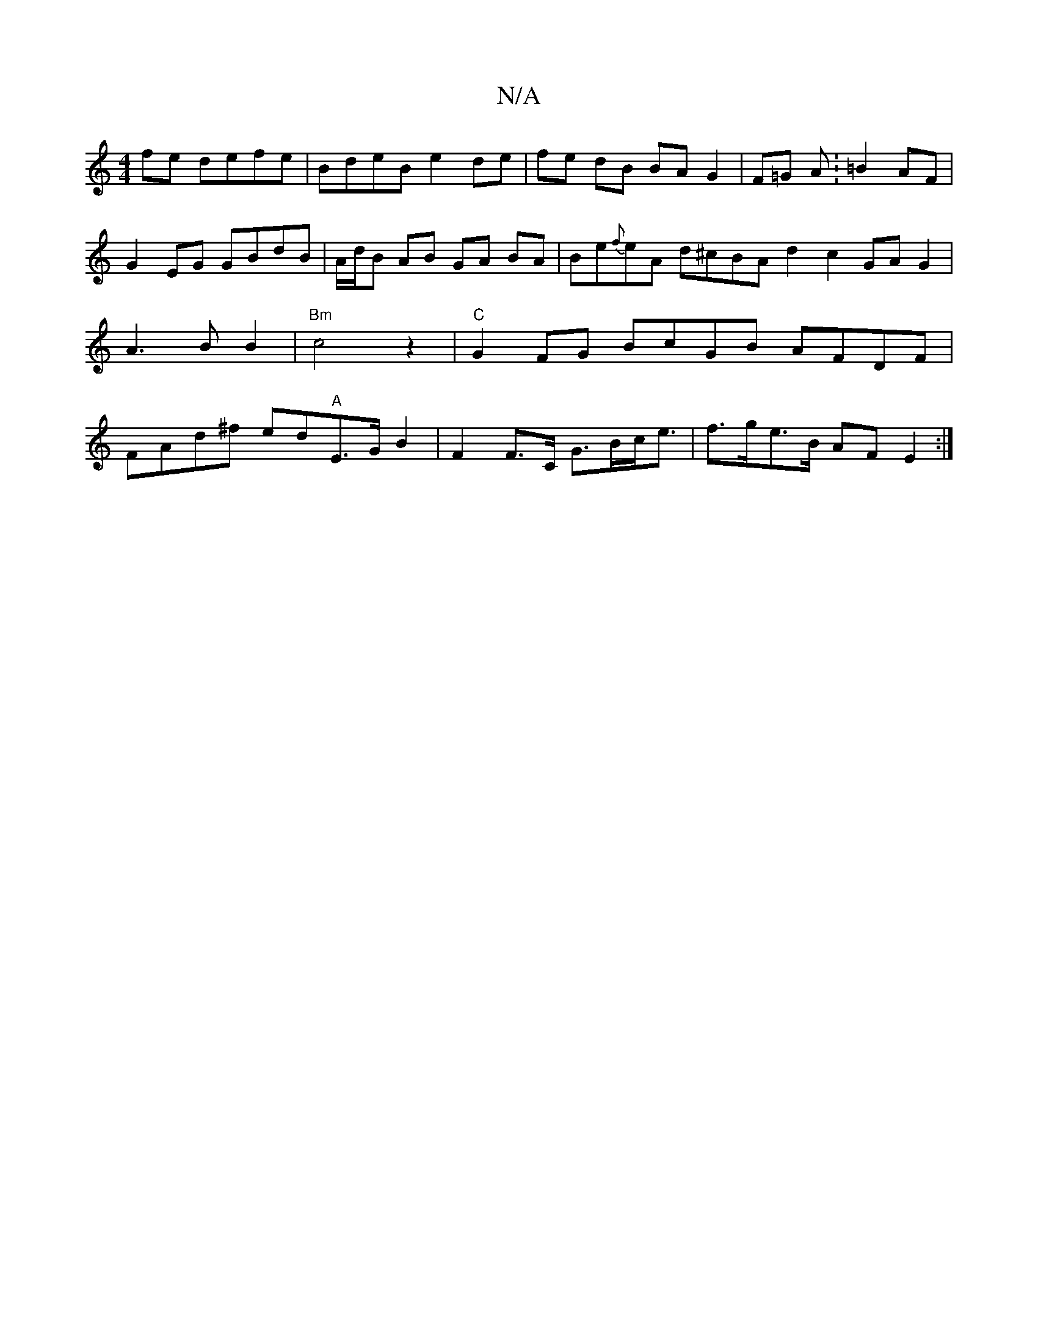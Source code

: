 X:1
T:N/A
M:4/4
R:N/A
K:Cmajor
fe defe | BdeB e2 de | fe dB BA G2 | F=G A : =B2 AF | G2 EG GBdB | A/d/B AB GA BA|Be{f}eA d^cBA d2 c2GA-G2|A3B B2|"Bm"c4 z2 | "C"G2 FG BcGB AFDF | FAd^f ed"A"E>GB2 | F2 F>C G>Bc<e | f>ge>B AF E2 :|

G